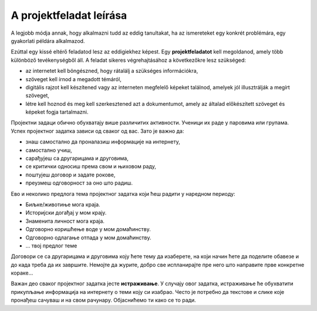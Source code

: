 A projektfeladat leírása
========================

A legjobb módja annak, hogy alkalmazni tudd az eddig tanultakat, ha az ismereteket egy konkrét problémára, egy gyakorlati példára alkalmazod.

Ezúttal egy kissé eltérő feladatod lesz az eddigiekhez képest. Egy **projektfeladatot** kell megoldanod, amely több különböző tevékenységből áll. A feladat sikeres végrehajtásához a következőkre lesz szükséged:

- az internetet kell böngészned, hogy rátalálj a szükséges információkra,

- szöveget kell írnod a megadott témáról,

- digitális rajzot kell készítened vagy az interneten megfelelő képeket találnod, amelyek jól illusztrálják a megírt szöveget,

- létre kell hoznod és meg kell szerkesztened azt a dokumentumot, amely az általad előkészített szöveget és képeket fogja tartalmazni.

.. questionnote::

 Шта се очекује од ученика током израде неког пројектног задатка?
 
Пројектни задаци обично обухватају више различитих активности. Ученици их раде у паровима или групама. 
Успех пројектног задатка зависи од сваког од вас. Зато је важно да:

- знаш самостално да проналазиш информације на интернету,

- самостално учиш,

- сарађујеш са другарицама и друговима,

- се критички односиш према свом и њиховом раду,

- поштујеш договор и задате рокове,

- преузмеш одговорност за оно што радиш.

.. questionnote::

 Размисли, па одговори – шта значи да се „критички односиш“ према нечему и да „да преузмеш одговорност“?

Ево и неколико предлога тема пројектног задатка који ћеш радити у наредном периоду:

- Биљке/животиње мога краја. 

- Историјски догађај у мом крају. 

- Знаменита личност мога краја.

- Одговорно коришћење воде у мом домаћинству.

- Одговорно одлагање отпада у мом домаћинству.

- … твој предлог темe

.. questionnote::

 Да ли имаш и ти неку идеју за тему? Која ти од наведених тема највише одговара?
 
Договори се са другарицама и друговима коју ћете тему да изаберете, на који начин ћете да поделите обавезе и до када 
треба да их завршите. Немојте да журите, добро све испланирајте пре него што направите прве конкретне кораке…

Важан део сваког пројектног задатка јесте **истраживање**. У случају овог задатка, истраживање ће обухватити прикупљање информација на интернету о теми коју си изабрао. Често је потребно да текстове и слике које пронађеш сачуваш и на свом рачунару. Објаснићемо ти како се то ради.
